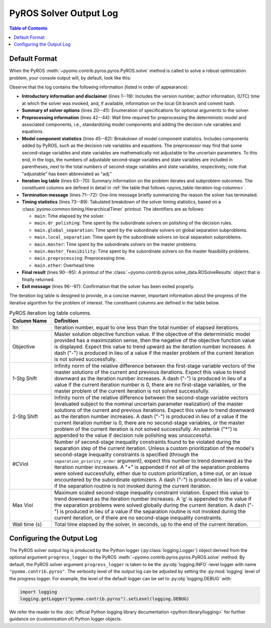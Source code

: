 .. _pyros_solver_log:

=======================
PyROS Solver Output Log
=======================

.. contents:: Table of Contents
   :depth: 1
   :local:


.. _pyros_solver_log_appearance:

Default Format
==============

When the PyROS
:meth:`~pyomo.contrib.pyros.pyros.PyROS.solve` method
is called to solve a robust optimization problem,
your console output will, by default, look like this:


.. _solver-log-snippet:

.. code-block:: text
   :caption: PyROS solver output log for the :ref:`Quickstart example <pyros_quickstart_example-two-stg>`.
   :linenos:

   ==============================================================================
   PyROS: The Pyomo Robust Optimization Solver, v1.3.9.
          Pyomo version: 6.9.5.dev0 (devel {main})
          Commit hash: unknown
          Invoked at UTC 2025-09-21T00:00:00.000000+00:00
   
   Developed by: Natalie M. Isenberg (1), Jason A. F. Sherman (1),
                 John D. Siirola (2), Chrysanthos E. Gounaris (1)
   (1) Carnegie Mellon University, Department of Chemical Engineering
   (2) Sandia National Laboratories, Center for Computing Research
   
   The developers gratefully acknowledge support from the U.S. Department
   of Energy's Institute for the Design of Advanced Energy Systems (IDAES).
   ==============================================================================
   ================================= DISCLAIMER =================================
   PyROS is still under development. 
   Please provide feedback and/or report any issues by creating a ticket at
   https://github.com/Pyomo/pyomo/issues/new/choose
   ==============================================================================
   Solver options:
    time_limit=None
    keepfiles=False
    tee=False
    load_solution=True
    symbolic_solver_labels=False
    objective_focus=<ObjectiveType.worst_case: 1>
    nominal_uncertain_param_vals=[1, 1]
    decision_rule_order=1
    solve_master_globally=True
    max_iter=-1
    robust_feasibility_tolerance=0.0001
    separation_priority_order={}
    progress_logger=<PreformattedLogger pyomo.contrib.pyros (INFO)>
    backup_local_solvers=[]
    backup_global_solvers=[]
    subproblem_file_directory=None
    subproblem_format_options={'bar': {'symbolic_solver_labels': True}}
    bypass_local_separation=False
    bypass_global_separation=False
    p_robustness={}
   ------------------------------------------------------------------------------
   Preprocessing...
   Done preprocessing; required wall time of 0.587s.
   ------------------------------------------------------------------------------
   Model Statistics:
     Number of variables : 8
       Epigraph variable : 1
       First-stage variables : 1
       Second-stage variables : 1 (1 adj.)
       State variables : 2 (2 adj.)
       Decision rule variables : 3
     Number of uncertain parameters : 2 (2 eff.)
     Number of constraints : 12
       Equality constraints : 3
         Coefficient matching constraints : 0
         Other first-stage equations : 0
         Second-stage equations : 2
         Decision rule equations : 1
       Inequality constraints : 9
         First-stage inequalities : 0
         Second-stage inequalities : 9
   ------------------------------------------------------------------------------
   Itn  Objective    1-Stg Shift  2-Stg Shift  #CViol  Max Viol     Wall Time (s)
   ------------------------------------------------------------------------------
   0     5.4079e+03  -            -            3       7.9226e+00   0.815        
   1     5.4079e+03  6.0451e-10   1.0717e-10   2       1.0250e-01   1.194        
   2     6.5403e+03  1.0018e-01   7.4564e-03   1       1.7142e-03   1.604        
   3     6.5403e+03  1.9372e-16   3.6853e-06   2       1.6673e-03   1.993        
   4     6.5403e+03  0.0000e+00   2.9067e-06   0       9.8487e-05g  2.969        
   ------------------------------------------------------------------------------
   Robust optimal solution identified.
   ------------------------------------------------------------------------------
   Timing breakdown:
   
   Identifier                ncalls   cumtime   percall      %
   -----------------------------------------------------------
   main                           1     2.970     2.970  100.0
        ------------------------------------------------------
        dr_polishing              4     0.227     0.057    7.6
        global_separation         9     0.486     0.054   16.4
        local_separation         45     0.739     0.016   24.9
        master                    5     0.672     0.134   22.6
        master_feasibility        4     0.095     0.024    3.2
        preprocessing             1     0.587     0.587   19.8
        other                   n/a     0.164       n/a    5.5
        ======================================================
   ===========================================================
   
   ------------------------------------------------------------------------------
   Termination stats:
    Iterations            : 5
    Solve time (wall s)   : 2.970
    Final objective value : 6.5403e+03
    Termination condition : pyrosTerminationCondition.robust_optimal
   ------------------------------------------------------------------------------
   All done. Exiting PyROS.
   ==============================================================================


Observe that the log contains the following information
(listed in order of appearance):


* **Introductory information and disclaimer** (lines 1--19):
  Includes the version number, author
  information, (UTC) time at which the solver was invoked,
  and, if available, information on the local Git branch and
  commit hash.
* **Summary of solver options** (lines 20--41): Enumeration of
  specifications for optional arguments to the solver.
* **Preprocessing information** (lines 42--44):
  Wall time required for preprocessing
  the deterministic model and associated components,
  i.e., standardizing model components and adding the decision rule
  variables and equations.
* **Model component statistics** (lines 45--62):
  Breakdown of model component statistics.
  Includes components added by PyROS, such as the decision rule variables
  and equations.
  The preprocessor may find that some second-stage variables
  and state variables are mathematically
  not adjustable to the uncertain parameters.
  To this end, in the logs, the numbers of
  adjustable second-stage variables and state variables
  are included in parentheses, next to the total numbers
  of second-stage variables and state variables, respectively;
  note that "adjustable" has been abbreviated as "adj."
* **Iteration log table** (lines 63--70):
  Summary information on the problem iterates and subproblem outcomes.
  The constituent columns are defined in detail in
  :ref:`the table that follows <pyros_table-iteration-log-columns>`.
* **Termination message** (lines 71--72): One-line message briefly summarizing
  the reason the solver has terminated.
* **Timing statistics** (lines 73--89):
  Tabulated breakdown of the solver timing statistics, based on a
  :class:`pyomo.common.timing.HierarchicalTimer` printout.
  The identifiers are as follows:

  * ``main``: Time elapsed by the solver.
  * ``main.dr_polishing``: Time spent by the subordinate solvers
    on polishing of the decision rules.
  * ``main.global_separation``: Time spent by the subordinate solvers
    on global separation subproblems.
  * ``main.local_separation``: Time spent by the subordinate solvers
    on local separation subproblems.
  * ``main.master``: Time spent by the subordinate solvers on
    the master problems.
  * ``main.master_feasibility``: Time spent by the subordinate solvers
    on the master feasibility problems.
  * ``main.preprocessing``: Preprocessing time.
  * ``main.other``: Overhead time.

* **Final result** (lines 90--95):
  A printout of the
  :class:`~pyomo.contrib.pyros.solve_data.ROSolveResults`
  object that is finally returned.
* **Exit message** (lines 96--97): Confirmation that the
  solver has been exited properly.

The iteration log table is designed to provide, in a concise manner,
important information about the progress of the iterative algorithm for
the problem of interest.
The constituent columns are defined in the
table below.

.. _pyros_table-iteration-log-columns:

.. list-table:: PyROS iteration log table columns.
   :widths: 10 50
   :header-rows: 1

   * - Column Name
     - Definition
   * - Itn
     - Iteration number, equal to one less than the total number of elapsed
       iterations.
   * - Objective
     - Master solution objective function value.
       If the objective of the deterministic model provided
       has a maximization sense,
       then the negative of the objective function value is displayed.
       Expect this value to trend upward as the iteration number
       increases.
       A dash ("-") is produced in lieu of a value if the master
       problem of the current iteration is not solved successfully.
   * - 1-Stg Shift
     - Infinity norm of the relative difference between the first-stage
       variable vectors of the master solutions of the current
       and previous iterations. Expect this value to trend
       downward as the iteration number increases.
       A dash ("-") is produced in lieu of a value
       if the current iteration number is 0,
       there are no first-stage variables,
       or the master problem of the current iteration is not solved successfully.
   * - 2-Stg Shift
     - Infinity norm of the relative difference between the second-stage
       variable vectors (evaluated subject to the nominal uncertain
       parameter realization) of the master solutions of the current
       and previous iterations. Expect this value to trend
       downward as the iteration number increases.
       A dash ("-") is produced in lieu of a value
       if the current iteration number is 0,
       there are no second-stage variables,
       or the master problem of the current iteration is not solved successfully.
       An asterisk ("*") is appended to the value if decision rule
       polishing was unsuccessful.
   * - #CViol
     - Number of second-stage inequality constraints found to be violated during
       the separation step of the current iteration.
       Unless a custom prioritization of the model's second-stage inequality
       constraints is specified (through the ``separation_priority_order`` argument),
       expect this number to trend downward as the iteration number increases.
       A "+" is appended if not all of the separation problems
       were solved successfully, either due to custom prioritization, a time out,
       or an issue encountered by the subordinate optimizers.
       A dash ("-") is produced in lieu of a value if the separation
       routine is not invoked during the current iteration.
   * - Max Viol
     - Maximum scaled second-stage inequality constraint violation.
       Expect this value to trend downward as the iteration number increases.
       A 'g' is appended to the value if the separation problems were solved
       globally during the current iteration.
       A dash ("-") is produced in lieu of a value if the separation
       routine is not invoked during the current iteration, or if there are
       no second-stage inequality constraints.
   * - Wall time (s)
     - Total time elapsed by the solver, in seconds, up to the end of the
       current iteration.

.. _pyros_solver_log_verbosity:

Configuring the Output Log
==========================

The PyROS solver output log is produced by the
Python logger (:py:class:`logging.Logger`) object
derived from the optional argument ``progress_logger``
to the PyROS :meth:`~pyomo.contrib.pyros.pyros.PyROS.solve` method.
By default, the PyROS solver argument ``progress_logger``
is taken to be the :py:obj:`logging.INFO`-level
logger with name ``"pyomo.contrib.pyros"``.
The verbosity level of the output log can be adjusted by setting the
:py:mod:`logging` level of the progress logger.
For example, the level of the default logger can be set to
:py:obj:`logging.DEBUG` with:

.. code-block::

   import logging
   logging.getLogger("pyomo.contrib.pyros").setLevel(logging.DEBUG)

We refer the reader to the
:doc:`official Python logging library documentation <python:library/logging>`
for further guidance on (customization of) Python logger objects.
